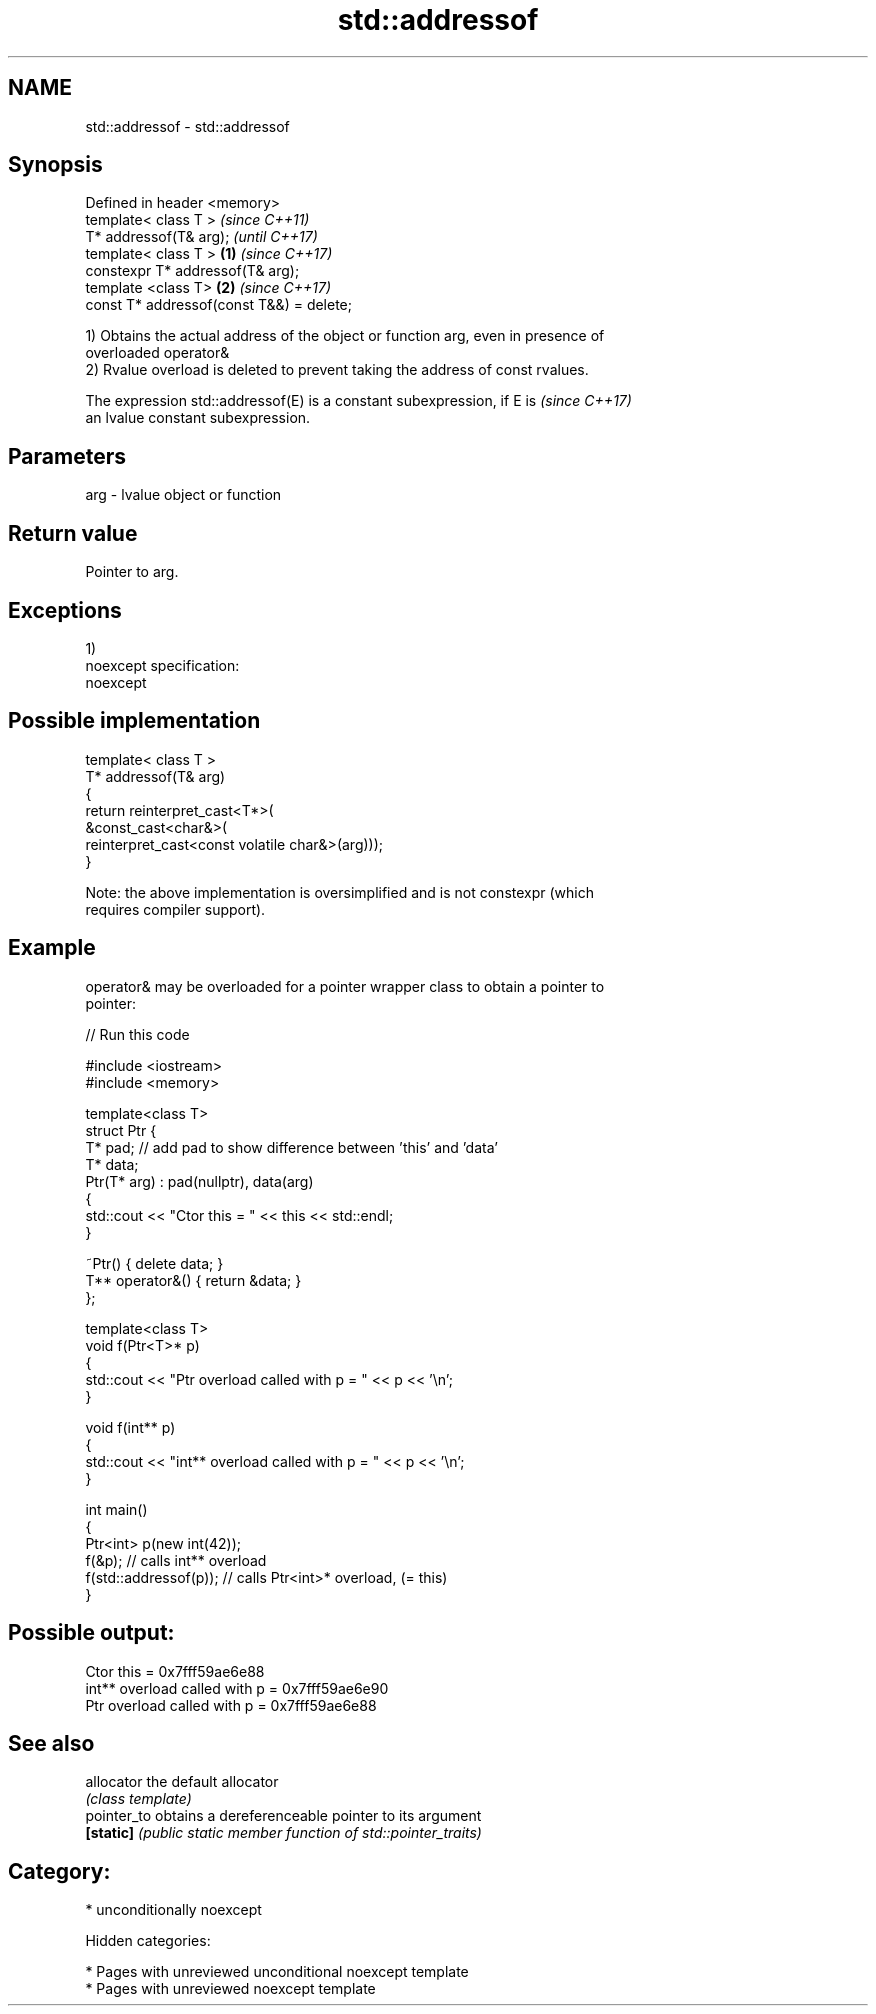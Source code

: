 .TH std::addressof 3 "2018.03.28" "http://cppreference.com" "C++ Standard Libary"
.SH NAME
std::addressof \- std::addressof

.SH Synopsis
   Defined in header <memory>
   template< class T >                             \fI(since C++11)\fP
   T* addressof(T& arg);                           \fI(until C++17)\fP
   template< class T >                     \fB(1)\fP     \fI(since C++17)\fP
   constexpr T* addressof(T& arg);
   template <class T>                          \fB(2)\fP \fI(since C++17)\fP
   const T* addressof(const T&&) = delete;

   1) Obtains the actual address of the object or function arg, even in presence of
   overloaded operator&
   2) Rvalue overload is deleted to prevent taking the address of const rvalues.

   The expression std::addressof(E) is a constant subexpression, if E is  \fI(since C++17)\fP
   an lvalue constant subexpression.

.SH Parameters

   arg - lvalue object or function

.SH Return value

   Pointer to arg.

.SH Exceptions

   1)
   noexcept specification:
   noexcept

.SH Possible implementation

   template< class T >
   T* addressof(T& arg)
   {
       return reinterpret_cast<T*>(
                  &const_cast<char&>(
                     reinterpret_cast<const volatile char&>(arg)));
   }

   Note: the above implementation is oversimplified and is not constexpr (which
   requires compiler support).

.SH Example

   operator& may be overloaded for a pointer wrapper class to obtain a pointer to
   pointer:

   
// Run this code

 #include <iostream>
 #include <memory>

 template<class T>
 struct Ptr {
     T* pad; // add pad to show difference between 'this' and 'data'
     T* data;
     Ptr(T* arg) : pad(nullptr), data(arg)
     {
         std::cout << "Ctor this = " << this << std::endl;
     }

     ~Ptr() { delete data; }
     T** operator&() { return &data; }
 };

 template<class T>
 void f(Ptr<T>* p)
 {
     std::cout << "Ptr   overload called with p = " << p << '\\n';
 }

 void f(int** p)
 {
     std::cout << "int** overload called with p = " << p << '\\n';
 }

 int main()
 {
     Ptr<int> p(new int(42));
     f(&p);                 // calls int** overload
     f(std::addressof(p));  // calls Ptr<int>* overload, (= this)
 }

.SH Possible output:

 Ctor this = 0x7fff59ae6e88
 int** overload called with p = 0x7fff59ae6e90
 Ptr   overload called with p = 0x7fff59ae6e88

.SH See also

   allocator  the default allocator
              \fI(class template)\fP
   pointer_to obtains a dereferenceable pointer to its argument
   \fB[static]\fP   \fI(public static member function of std::pointer_traits)\fP

.SH Category:

     * unconditionally noexcept

   Hidden categories:

     * Pages with unreviewed unconditional noexcept template
     * Pages with unreviewed noexcept template
